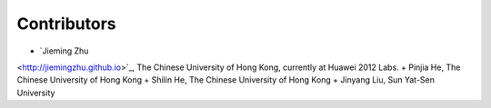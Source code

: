 Contributors
============

+ `Jieming Zhu
<http://jiemingzhu.github.io>`_, The Chinese University of Hong Kong, currently at Huawei 2012 Labs.
+ Pinjia He, The Chinese University of Hong Kong
+ Shilin He, The Chinese University of Hong Kong
+ Jinyang Liu, Sun Yat-Sen University
